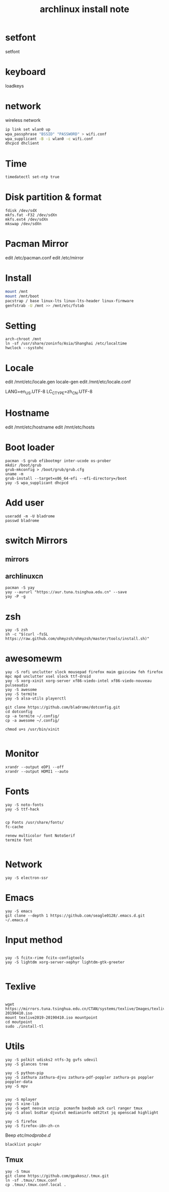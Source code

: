 
#+TITLE: archlinux install note

* setfont
setfont
* keyboard
loadkeys
* network
wireless network
#+begin_src bash
  ip link set wlan0 up
  wpa_passphrase "BSSID" "PASSWORD" > wifi.conf
  wpa_supplicant -B -i wlan0 -c wifi.conf
  dhcpcd dhclient
#+end_src
* Time
#+begin_src bash
timedatectl set-ntp true
#+end_src

* Disk partition & format
#+begin_src 
fdisk /dev/sdX
mkfs.fat -F32 /dev/sdXn
mkfs.ext4 /dev/sdXn
mkswap /dev/sdXn
#+end_src
* Pacman Mirror
edit /etc/pacman.conf
edit /etc/mirror

* Install
#+begin_src bash
mount /mnt
mount /mnt/boot
pacstrap / base linux-lts linux-lts-header linux-firmware
genfstrab -U /mnt >> /mnt/etc/fstab
#+end_src

#+RESULTS:

* Setting
#+begin_src 
arch-chroot /mnt
ln -sf /usr/share/zoninfo/Asia/Shanghai /etc/localtime
hwclock --systohc
#+end_src

* Locale

edit /mnt/etc/locale.gen
locale-gen
edit /mnt/etc/locale.conf

LANG=en_US.UTF-8
LC_CTYPE=zh_CN.UTF-8

* Hostname
edit /mnt/etc/hostname
edit /mnt/etc/hosts

* Boot loader
#+begin_src 
pacman -S grub efibootmgr inter-ucode os-prober
mkdir /boot/grub
grub-mkconfig > /boot/grub/grub.cfg
uname -m
grub-install --target=x86_64-efi --efi-directory=/boot
yay -S wpa_supplicant dhcpcd
#+end_src

* Add user
#+begin_src 
useradd -m -U bladrome
passwd bladrome
#+end_src
* switch Mirrors
** mirrors
** archlinuxcn
#+begin_src 
pacman -S yay
yay --aururl "https://aur.tuna.tsinghua.edu.cn" --save
yay -P -g
#+end_src

* zsh
#+begin_src 
yay -S zsh 
sh -c "$(curl -fsSL https://raw.github.com/ohmyzsh/ohmyzsh/master/tools/install.sh)"
#+end_src

* awesomewm

#+begin_src 
yay -S rofi unclutter slock mousepad firefox maim gpicview feh firefox mpc mpd unclutter xsel slock ttf-droid
yay -S xorg-xinit xorg-server xf86-viedo-intel xf86-viedo-nouveau pulseaudio 
yay -S awesome
yay -S termite
yay -S alsa-utils playerctl

git clone https://github.com/bladrome/dotconfig.git
cd dotconfig
cp -a termite ~/.config/
cp -a awesome ~/.config/

chmod u+s /usr/bin/xinit

#+end_src
* Monitor
#+begin_src 
xrandr --output eDP1 --off
xrandr --output HDMI1 --auto
#+end_src

* Fonts 
#+begin_src 
yay -S noto-fonts
yay -S ttf-hack


cp Fonts /usr/share/fonts/
fc-cache

renew multicolor font NotoSerif
termite font

#+end_src

* Network

#+begin_src 
yay -S electron-ssr
#+end_src

* Emacs
#+begin_src 
yay -S emacs
git clone --depth 1 https://github.com/seagle0128/.emacs.d.git ~/.emacs.d
#+end_src

* Input method
#+begin_src 

yay -S fcitx-rime fcitx-configtools
yay -S lightdm xorg-server-xephyr lightdm-gtk-greeter

#+end_src

* Texlive
#+begin_src 

wget https://mirrors.tuna.tsinghua.edu.cn/CTAN/systems/texlive/Images/texlive2019-20190410.iso
mount texlive2019-20190410.iso mountpoint
cd moutpoint
sudo ./install-tl
#+end_src

# Session permissions

* Utils
#+begin_src 
yay -S polkit udisks2 ntfs-3g gvfs udevil
yay -S glances tree

yay -S python-pip
yay -S zathura zathura-djvu zathura-pdf-poppler zathura-ps poppler poppler-data
yay -S mpv


yay -S mplayer
yay -S xine-lib
yay -S wget neovim unzip  pcmanfm baobab ack curl ranger tmux
yay -S atool bsdtar djvutxt medianinfo odt2txt jq openscad highlight

yay -S firefox
yay -S firefox-i8n-zh-cn
#+end_src
Beep /etc/modprobe.d/
#+begin_src 
blacklist pcspkr
#+end_src
** Tmux
#+begin_src 
yay -S tmux
git clone https://github.com/gpakosz/.tmux.git
ln -sf .tmux/.tmux.conf
cp .tmux/.tmux.conf.local .
#+end_src
